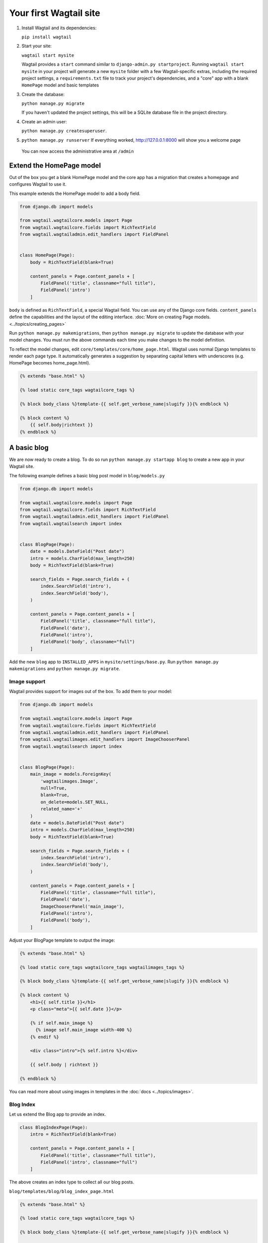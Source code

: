 Your first Wagtail site
=======================

1. Install Wagtail and its dependencies:

   ``pip install wagtail``

2. Start your site:

   ``wagtail start mysite``

   Wagtail provides a ``start`` command similar to
   ``django-admin.py startproject``. Running ``wagtail start mysite`` in
   your project will generate a new ``mysite`` folder with a few
   Wagtail-specific extras, including the required project settings, a
   ``requirements.txt`` file to track your project's dependencies, and a
   "core" app with a blank ``HomePage`` model and basic templates

3. Create the database:

   ``python manage.py migrate``

   If you haven't updated the project settings, this will be a SQLite
   database file in the project directory.

4. Create an admin user:

   ``python manage.py createsuperuser``.

5. ``python manage.py runserver`` If everything worked,
   http://127.0.0.1:8000 will show you a welcome page

   .. figure:: ../_static/images/tutorial/tutorial_1.png
      :alt: Wagtail welcome message

   You can now access the administrative area at ``/admin``

   .. figure:: ../_static/images/tutorial/tutorial_2.png
      :alt: Administrative screen

Extend the HomePage model
-------------------------

Out of the box you get a blank HomePage model and the core app has a
migration that creates a homepage and configures Wagtail to use it.

This example extends the HomePage model to add a body field.

.. code:: python

    from django.db import models

    from wagtail.wagtailcore.models import Page
    from wagtail.wagtailcore.fields import RichTextField
    from wagtail.wagtailadmin.edit_handlers import FieldPanel


    class HomePage(Page):
        body = RichTextField(blank=True)

        content_panels = Page.content_panels + [
            FieldPanel('title', classname="full title"),
            FieldPanel('intro')
        ]

``body`` is defined as ``RichTextField``, a special Wagtail field. You
can use any of the Django core fields. ``content_panels`` define the
capabilities and the layout of the editing interface. :doc:`More on creating Page models. <../topics/creating_pages>`


Run ``python manage.py makemigrations``, then
``python manage.py migrate`` to update the database with your model
changes. You must run the above commands each time you make changes to
the model definition.

To reflect the model changes, edit
``core/templates/core/home_page.html``. Wagtail uses normal Django
templates to render each page type. It automatically generates a
suggestion by separating capital letters with underscores (e.g. HomePage
becomes home\_page.html).

.. code:: html+django

    {% extends "base.html" %}

    {% load static core_tags wagtailcore_tags %}

    {% block body_class %}template-{{ self.get_verbose_name|slugify }}{% endblock %}

    {% block content %}
        {{ self.body|richtext }}
    {% endblock %}

.. figure:: ../_static/images/tutorial/tutorial_3.png
   :alt: Updated homepage

A basic blog
------------

We are now ready to create a blog. To do so run
``python manage.py startapp blog`` to create a new app in your Wagtail
site.

The following example defines a basic blog post model in
``blog/models.py``

.. code:: python

    from django.db import models

    from wagtail.wagtailcore.models import Page
    from wagtail.wagtailcore.fields import RichTextField
    from wagtail.wagtailadmin.edit_handlers import FieldPanel
    from wagtail.wagtailsearch import index


    class BlogPage(Page):
        date = models.DateField("Post date")
        intro = models.CharField(max_length=250)
        body = RichTextField(blank=True)

        search_fields = Page.search_fields + (
            index.SearchField('intro'),
            index.SearchField('body'),
        )

        content_panels = Page.content_panels + [
            FieldPanel('title', classname="full title"),
            FieldPanel('date'),
            FieldPanel('intro'),
            FieldPanel('body', classname="full")
        ]

Add the new ``blog`` app to ``INSTALLED_APPS`` in
``mysite/settings/base.py``. Run ``python manage.py makemigrations`` and
``python manage.py migrate``.

.. figure:: ../_static/images/tutorial/tutorial_4.png
   :alt: Create page screen

.. figure:: ../_static/images/tutorial/tutorial_5.png
   :alt: Page edit screen

Image support
~~~~~~~~~~~~~

Wagtail provides support for images out of the box. To add them to your
model:

.. code:: python

    from django.db import models

    from wagtail.wagtailcore.models import Page
    from wagtail.wagtailcore.fields import RichTextField
    from wagtail.wagtailadmin.edit_handlers import FieldPanel
    from wagtail.wagtailimages.edit_handlers import ImageChooserPanel
    from wagtail.wagtailsearch import index


    class BlogPage(Page):
        main_image = models.ForeignKey(
            'wagtailimages.Image',
            null=True,
            blank=True,
            on_delete=models.SET_NULL,
            related_name='+'
        )
        date = models.DateField("Post date")
        intro = models.CharField(max_length=250)
        body = RichTextField(blank=True)

        search_fields = Page.search_fields + (
            index.SearchField('intro'),
            index.SearchField('body'),
        )

        content_panels = Page.content_panels + [
            FieldPanel('title', classname="full title"),
            FieldPanel('date'),
            ImageChooserPanel('main_image'),
            FieldPanel('intro'),
            FieldPanel('body'),
        ]

Adjust your BlogPage template to output the image:

.. code:: html+django

    {% extends "base.html" %}

    {% load static core_tags wagtailcore_tags wagtailimages_tags %}

    {% block body_class %}template-{{ self.get_verbose_name|slugify }}{% endblock %}

    {% block content %}
        <h1>{{ self.title }}</h1>
        <p class="meta">{{ self.date }}</p>

        {% if self.main_image %}
          {% image self.main_image width-400 %}
        {% endif %}

        <div class="intro">{% self.intro %}</div>

        {{ self.body | richtext }}

    {% endblock %}

.. figure:: ../_static/images/tutorial/tutorial_6.png
   :alt: A blog post sample

You can read more about using images in templates in the
:doc:`docs <../topics/images>`.

Blog Index
~~~~~~~~~~

Let us extend the Blog app to provide an index.

.. code:: python

    class BlogIndexPage(Page):
        intro = RichTextField(blank=True)

        content_panels = Page.content_panels + [
            FieldPanel('title', classname="full title"),
            FieldPanel('intro', classname="full")
        ]

The above creates an index type to collect all our blog posts.

``blog/templates/blog/blog_index_page.html``

.. code:: html+django

    {% extends "base.html" %}

    {% load static core_tags wagtailcore_tags %}

    {% block body_class %}template-{{ self.get_verbose_name|slugify }}{% endblock %}

    {% block content %}
        <h1>{{ self.title }}</h1>

        <div class="intro">{{ self.intro }}</div>
    {% endblock %}

Related items
~~~~~~~~~~~~~

Let's extend the BlogIndexPage to add related links. The related links
can be BlogPages or external links. Change ``blog/models.py`` to

.. code:: python

    from django.db import models

    from modelcluster.fields import ParentalKey

    from wagtail.wagtailcore.models import Page, Orderable
    from wagtail.wagtailcore.fields import RichTextField
    from wagtail.wagtailadmin.edit_handlers import (FieldPanel,
                                                    InlinePanel,
                                                    MultiFieldPanel,
                                                    PageChooserPanel)
    from wagtail.wagtailimages.edit_handlers import ImageChooserPanel
    from wagtail.wagtailsearch import index


    class BlogPage(Page):
        main_image = models.ForeignKey(
            'wagtailimages.Image',
            null=True, blank=True,
            on_delete=models.SET_NULL,
            related_name='+'
        )
        date = models.DateField("Post date")
        intro = models.CharField(max_length=250)
        body = RichTextField(blank=True)

        search_fields = Page.search_fields + (
            index.SearchField('intro'),
            index.SearchField('body'),
        )

        content_panels = Page.content_panels + [
            FieldPanel('title', classname="full title"),
            FieldPanel('date'),
            ImageChooserPanel('main_image'),
            FieldPanel('intro'),
            FieldPanel('body'),
        ]


    class LinkFields(models.Model):
        link_external = models.URLField("External link", blank=True)
        link_page = models.ForeignKey(
            'wagtailcore.Page',
            null=True,
            blank=True,
            related_name='+'
        )

        @property
        def link(self):
            if self.link_page:
                return self.link_page.url
            else:
                return self.link_external

        panels = [
            FieldPanel('link_external'),
            PageChooserPanel('link_page'),
        ]

        class Meta:
            abstract = True


    # Related links

    class RelatedLink(LinkFields):
        title = models.CharField(max_length=255, help_text="Link title")

        panels = [
            FieldPanel('title'),
            MultiFieldPanel(LinkFields.panels, "Link"),
        ]

        class Meta:
            abstract = True


    class BlogIndexRelatedLink(Orderable, RelatedLink):
        page = ParentalKey('BlogIndexPage', related_name='related_links')


    class BlogIndexPage(Page):
        intro = RichTextField(blank=True)

        content_panels = Page.content_panels + [
            FieldPanel('title', classname="full title"),
            InlinePanel('related_links', label="Related links"),
        ]

.. figure:: ../_static/images/tutorial/tutorial_7.png
   :alt: Blog index edit screen

Extend ``blog_index_page.html`` to show related items

.. code:: html+django

    {% extends "base.html" %}

    {% load static core_tags wagtailcore_tags %}

    {% block body_class %}template-{{ self.get_verbose_name|slugify }}{% endblock %}

    {% block content %}
        <h1>{{ self.title }}</h1>

        <div class="intro">{{ self.intro }}</div>

        {% if self.related_links.all %}
            <ul>
                {% for item in self.related_links.all %}
                    <li><a href="{{ item.link }}">{{ item.title }}</a></li>
                {% endfor %}
            </ul>
        {% endif %}
    {% endblock %}

You now have a fully working blog with featured blog posts.

.. figure:: ../_static/images/tutorial/tutorial_8.png
   :alt: Barebones blog index

Where next
----------

-  Read the Wagtail :doc:`topics <../topics/index>` and :doc:`reference <../reference/index>` documentation
-  Learn how to implement :doc:`StreamField <../topics/streamfield>` for freeform page content
-  Browse through the :doc:`advanced topics <../advanced_topics/index>` section and read :doc:`third-party tutorials <../advanced_topics/third_party_tutorials>`

